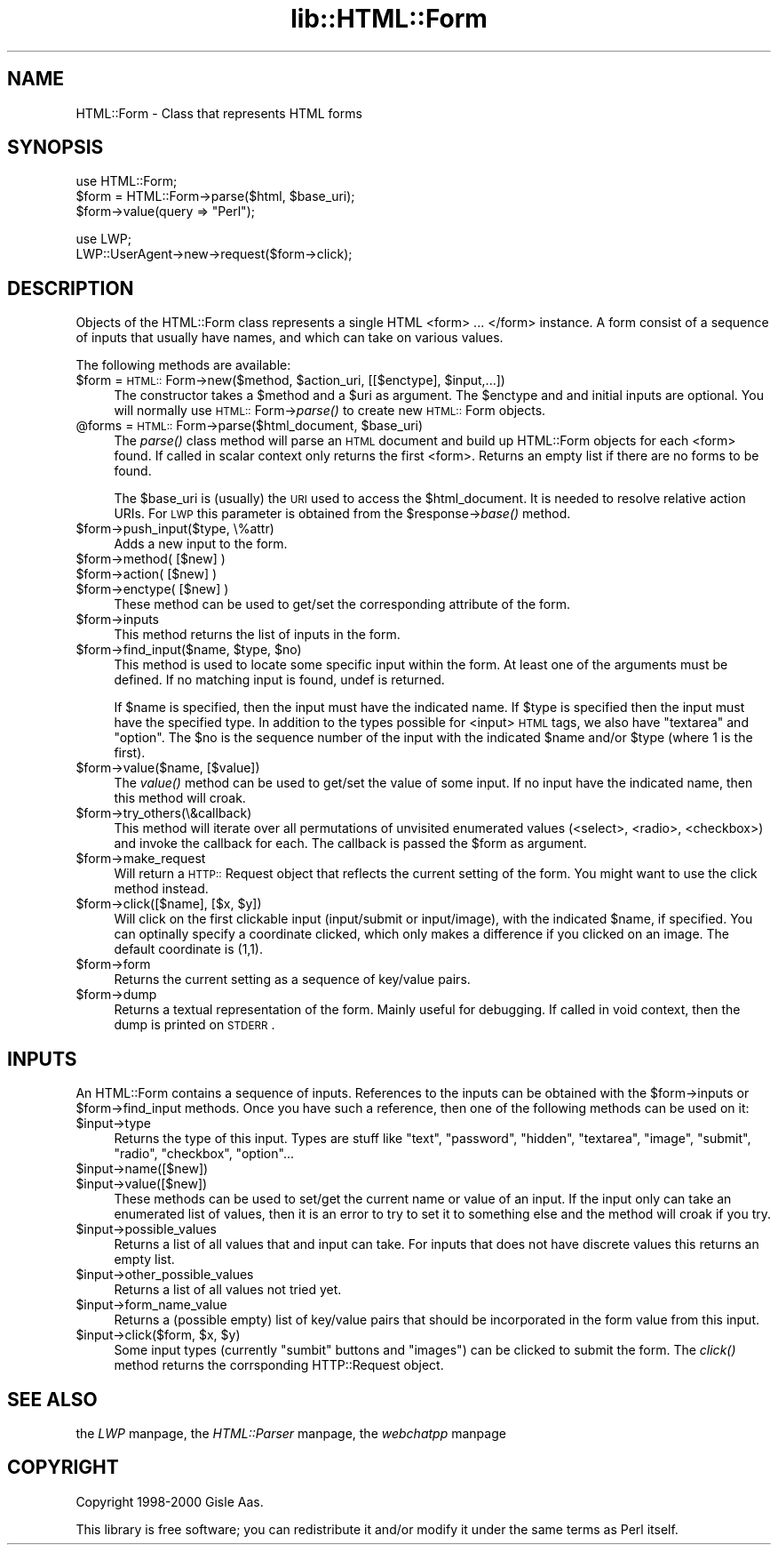 .rn '' }`
''' $RCSfile$$Revision$$Date$
'''
''' $Log$
'''
.de Sh
.br
.if t .Sp
.ne 5
.PP
\fB\\$1\fR
.PP
..
.de Sp
.if t .sp .5v
.if n .sp
..
.de Ip
.br
.ie \\n(.$>=3 .ne \\$3
.el .ne 3
.IP "\\$1" \\$2
..
.de Vb
.ft CW
.nf
.ne \\$1
..
.de Ve
.ft R

.fi
..
'''
'''
'''     Set up \*(-- to give an unbreakable dash;
'''     string Tr holds user defined translation string.
'''     Bell System Logo is used as a dummy character.
'''
.tr \(*W-|\(bv\*(Tr
.ie n \{\
.ds -- \(*W-
.ds PI pi
.if (\n(.H=4u)&(1m=24u) .ds -- \(*W\h'-12u'\(*W\h'-12u'-\" diablo 10 pitch
.if (\n(.H=4u)&(1m=20u) .ds -- \(*W\h'-12u'\(*W\h'-8u'-\" diablo 12 pitch
.ds L" ""
.ds R" ""
'''   \*(M", \*(S", \*(N" and \*(T" are the equivalent of
'''   \*(L" and \*(R", except that they are used on ".xx" lines,
'''   such as .IP and .SH, which do another additional levels of
'''   double-quote interpretation
.ds M" """
.ds S" """
.ds N" """""
.ds T" """""
.ds L' '
.ds R' '
.ds M' '
.ds S' '
.ds N' '
.ds T' '
'br\}
.el\{\
.ds -- \(em\|
.tr \*(Tr
.ds L" ``
.ds R" ''
.ds M" ``
.ds S" ''
.ds N" ``
.ds T" ''
.ds L' `
.ds R' '
.ds M' `
.ds S' '
.ds N' `
.ds T' '
.ds PI \(*p
'br\}
.\"	If the F register is turned on, we'll generate
.\"	index entries out stderr for the following things:
.\"		TH	Title 
.\"		SH	Header
.\"		Sh	Subsection 
.\"		Ip	Item
.\"		X<>	Xref  (embedded
.\"	Of course, you have to process the output yourself
.\"	in some meaninful fashion.
.if \nF \{
.de IX
.tm Index:\\$1\t\\n%\t"\\$2"
..
.nr % 0
.rr F
.\}
.TH lib::HTML::Form 3 "libwww-perl-5.64" "1/Aug/101" "User Contributed Perl Documentation"
.UC
.if n .hy 0
.if n .na
.ds C+ C\v'-.1v'\h'-1p'\s-2+\h'-1p'+\s0\v'.1v'\h'-1p'
.de CQ          \" put $1 in typewriter font
.ft CW
'if n "\c
'if t \\&\\$1\c
'if n \\&\\$1\c
'if n \&"
\\&\\$2 \\$3 \\$4 \\$5 \\$6 \\$7
'.ft R
..
.\" @(#)ms.acc 1.5 88/02/08 SMI; from UCB 4.2
.	\" AM - accent mark definitions
.bd B 3
.	\" fudge factors for nroff and troff
.if n \{\
.	ds #H 0
.	ds #V .8m
.	ds #F .3m
.	ds #[ \f1
.	ds #] \fP
.\}
.if t \{\
.	ds #H ((1u-(\\\\n(.fu%2u))*.13m)
.	ds #V .6m
.	ds #F 0
.	ds #[ \&
.	ds #] \&
.\}
.	\" simple accents for nroff and troff
.if n \{\
.	ds ' \&
.	ds ` \&
.	ds ^ \&
.	ds , \&
.	ds ~ ~
.	ds ? ?
.	ds ! !
.	ds /
.	ds q
.\}
.if t \{\
.	ds ' \\k:\h'-(\\n(.wu*8/10-\*(#H)'\'\h"|\\n:u"
.	ds ` \\k:\h'-(\\n(.wu*8/10-\*(#H)'\`\h'|\\n:u'
.	ds ^ \\k:\h'-(\\n(.wu*10/11-\*(#H)'^\h'|\\n:u'
.	ds , \\k:\h'-(\\n(.wu*8/10)',\h'|\\n:u'
.	ds ~ \\k:\h'-(\\n(.wu-\*(#H-.1m)'~\h'|\\n:u'
.	ds ? \s-2c\h'-\w'c'u*7/10'\u\h'\*(#H'\zi\d\s+2\h'\w'c'u*8/10'
.	ds ! \s-2\(or\s+2\h'-\w'\(or'u'\v'-.8m'.\v'.8m'
.	ds / \\k:\h'-(\\n(.wu*8/10-\*(#H)'\z\(sl\h'|\\n:u'
.	ds q o\h'-\w'o'u*8/10'\s-4\v'.4m'\z\(*i\v'-.4m'\s+4\h'\w'o'u*8/10'
.\}
.	\" troff and (daisy-wheel) nroff accents
.ds : \\k:\h'-(\\n(.wu*8/10-\*(#H+.1m+\*(#F)'\v'-\*(#V'\z.\h'.2m+\*(#F'.\h'|\\n:u'\v'\*(#V'
.ds 8 \h'\*(#H'\(*b\h'-\*(#H'
.ds v \\k:\h'-(\\n(.wu*9/10-\*(#H)'\v'-\*(#V'\*(#[\s-4v\s0\v'\*(#V'\h'|\\n:u'\*(#]
.ds _ \\k:\h'-(\\n(.wu*9/10-\*(#H+(\*(#F*2/3))'\v'-.4m'\z\(hy\v'.4m'\h'|\\n:u'
.ds . \\k:\h'-(\\n(.wu*8/10)'\v'\*(#V*4/10'\z.\v'-\*(#V*4/10'\h'|\\n:u'
.ds 3 \*(#[\v'.2m'\s-2\&3\s0\v'-.2m'\*(#]
.ds o \\k:\h'-(\\n(.wu+\w'\(de'u-\*(#H)/2u'\v'-.3n'\*(#[\z\(de\v'.3n'\h'|\\n:u'\*(#]
.ds d- \h'\*(#H'\(pd\h'-\w'~'u'\v'-.25m'\f2\(hy\fP\v'.25m'\h'-\*(#H'
.ds D- D\\k:\h'-\w'D'u'\v'-.11m'\z\(hy\v'.11m'\h'|\\n:u'
.ds th \*(#[\v'.3m'\s+1I\s-1\v'-.3m'\h'-(\w'I'u*2/3)'\s-1o\s+1\*(#]
.ds Th \*(#[\s+2I\s-2\h'-\w'I'u*3/5'\v'-.3m'o\v'.3m'\*(#]
.ds ae a\h'-(\w'a'u*4/10)'e
.ds Ae A\h'-(\w'A'u*4/10)'E
.ds oe o\h'-(\w'o'u*4/10)'e
.ds Oe O\h'-(\w'O'u*4/10)'E
.	\" corrections for vroff
.if v .ds ~ \\k:\h'-(\\n(.wu*9/10-\*(#H)'\s-2\u~\d\s+2\h'|\\n:u'
.if v .ds ^ \\k:\h'-(\\n(.wu*10/11-\*(#H)'\v'-.4m'^\v'.4m'\h'|\\n:u'
.	\" for low resolution devices (crt and lpr)
.if \n(.H>23 .if \n(.V>19 \
\{\
.	ds : e
.	ds 8 ss
.	ds v \h'-1'\o'\(aa\(ga'
.	ds _ \h'-1'^
.	ds . \h'-1'.
.	ds 3 3
.	ds o a
.	ds d- d\h'-1'\(ga
.	ds D- D\h'-1'\(hy
.	ds th \o'bp'
.	ds Th \o'LP'
.	ds ae ae
.	ds Ae AE
.	ds oe oe
.	ds Oe OE
.\}
.rm #[ #] #H #V #F C
.SH "NAME"
HTML::Form \- Class that represents HTML forms
.SH "SYNOPSIS"
.PP
.Vb 3
\& use HTML::Form;
\& $form = HTML::Form->parse($html, $base_uri);
\& $form->value(query => "Perl");
.Ve
.Vb 2
\& use LWP;
\& LWP::UserAgent->new->request($form->click);
.Ve
.SH "DESCRIPTION"
Objects of the \f(CWHTML::Form\fR class represents a single HTML <form>
\&... </form> instance.  A form consist of a sequence of inputs that
usually have names, and which can take on various values.
.PP
The following methods are available:
.Ip "$form = \s-1HTML::\s0Form->new($method, $action_uri, [[$enctype], $input,...])" 4
The constructor takes a \f(CW$method\fR and a \f(CW$uri\fR as argument.  The \f(CW$enctype\fR
and and initial inputs are optional.  You will normally use
\s-1HTML::\s0Form->\fIparse()\fR to create new \s-1HTML::\s0Form objects.
.Ip "@forms = \s-1HTML::\s0Form->parse($html_document, $base_uri)" 4
The \fIparse()\fR class method will parse an \s-1HTML\s0 document and build up
\f(CWHTML::Form\fR objects for each <form> found.  If called in scalar
context only returns the first <form>.  Returns an empty list if there
are no forms to be found.
.Sp
The \f(CW$base_uri\fR is (usually) the \s-1URI\s0 used to access the \f(CW$html_document\fR.
It is needed to resolve relative action URIs.  For \s-1LWP\s0 this parameter
is obtained from the \f(CW$response\fR\->\fIbase()\fR method.
.Ip "$form->push_input($type, \e%attr)" 4
Adds a new input to the form.
.Ip "$form->method( [$new] )" 4
.Ip "$form->action( [$new] )" 4
.Ip "$form->enctype( [$new] )" 4
These method can be used to get/set the corresponding attribute of the
form.
.Ip "$form->inputs" 4
This method returns the list of inputs in the form.
.Ip "$form->find_input($name, $type, $no)" 4
This method is used to locate some specific input within the form.  At
least one of the arguments must be defined.  If no matching input is
found, \f(CWundef\fR is returned.
.Sp
If \f(CW$name\fR is specified, then the input must have the indicated name.
If \f(CW$type\fR is specified then the input must have the specified type.  In
addition to the types possible for <input> \s-1HTML\s0 tags, we also have
\*(L"textarea\*(R" and \*(L"option\*(R".  The \f(CW$no\fR is the sequence number of the input
with the indicated \f(CW$name\fR and/or \f(CW$type\fR (where 1 is the first).
.Ip "$form->value($name, [$value])" 4
The \fIvalue()\fR method can be used to get/set the value of some input.  If
no input have the indicated name, then this method will croak.
.Ip "$form->try_others(\e&callback)" 4
This method will iterate over all permutations of unvisited enumerated
values (<select>, <radio>, <checkbox>) and invoke the callback for
each.  The callback is passed the \f(CW$form\fR as argument.
.Ip "$form->make_request" 4
Will return a \s-1HTTP::\s0Request object that reflects the current setting
of the form.  You might want to use the click method instead.
.Ip "$form->click([$name], [$x, $y])" 4
Will click on the first clickable input (\f(CWinput/submit\fR or
\f(CWinput/image\fR), with the indicated \f(CW$name\fR, if specified.  You can
optinally specify a coordinate clicked, which only makes a difference
if you clicked on an image.  The default coordinate is (1,1).
.Ip "$form->form" 4
Returns the current setting as a sequence of key/value pairs.
.Ip "$form->dump" 4
Returns a textual representation of the form.  Mainly useful for
debugging.  If called in void context, then the dump is printed on
\s-1STDERR\s0.
.SH "INPUTS"
An \f(CWHTML::Form\fR contains a sequence of inputs.  References to the
inputs can be obtained with the \f(CW$form\fR\->inputs or \f(CW$form\fR\->find_input
methods.  Once you have such a reference, then one of the following
methods can be used on it:
.Ip "$input->type" 4
Returns the type of this input.  Types are stuff like \*(L"text\*(R",
\*(L"password\*(R", \*(L"hidden\*(R", \*(L"textarea\*(R", \*(L"image\*(R", \*(L"submit\*(R", \*(L"radio\*(R",
\*(L"checkbox\*(R", \*(L"option\*(R"...
.Ip "$input->name([$new])" 4
.Ip "$input->value([$new])" 4
These methods can be used to set/get the current name or value of an
input.  If the input only can take an enumerated list of values, then
it is an error to try to set it to something else and the method will
croak if you try.
.Ip "$input->possible_values" 4
Returns a list of all values that and input can take.  For inputs that
does not have discrete values this returns an empty list.
.Ip "$input->other_possible_values" 4
Returns a list of all values not tried yet.
.Ip "$input->form_name_value" 4
Returns a (possible empty) list of key/value pairs that should be
incorporated in the form value from this input.
.Ip "$input->click($form, $x, $y)" 4
Some input types (currently \*(L"sumbit\*(R" buttons and \*(L"images") can be
clicked to submit the form.  The \fIclick()\fR method returns the
corrsponding \f(CWHTTP::Request\fR object.
.SH "SEE ALSO"
the \fILWP\fR manpage, the \fIHTML::Parser\fR manpage, the \fIwebchatpp\fR manpage
.SH "COPYRIGHT"
Copyright 1998-2000 Gisle Aas.
.PP
This library is free software; you can redistribute it and/or
modify it under the same terms as Perl itself.

.rn }` ''
.IX Title "lib::HTML::Form 3"
.IX Name "HTML::Form - Class that represents HTML forms"

.IX Header "NAME"

.IX Header "SYNOPSIS"

.IX Header "DESCRIPTION"

.IX Item "$form = \s-1HTML::\s0Form->new($method, $action_uri, [[$enctype], $input,...])"

.IX Item "@forms = \s-1HTML::\s0Form->parse($html_document, $base_uri)"

.IX Item "$form->push_input($type, \e%attr)"

.IX Item "$form->method( [$new] )"

.IX Item "$form->action( [$new] )"

.IX Item "$form->enctype( [$new] )"

.IX Item "$form->inputs"

.IX Item "$form->find_input($name, $type, $no)"

.IX Item "$form->value($name, [$value])"

.IX Item "$form->try_others(\e&callback)"

.IX Item "$form->make_request"

.IX Item "$form->click([$name], [$x, $y])"

.IX Item "$form->form"

.IX Item "$form->dump"

.IX Header "INPUTS"

.IX Item "$input->type"

.IX Item "$input->name([$new])"

.IX Item "$input->value([$new])"

.IX Item "$input->possible_values"

.IX Item "$input->other_possible_values"

.IX Item "$input->form_name_value"

.IX Item "$input->click($form, $x, $y)"

.IX Header "SEE ALSO"

.IX Header "COPYRIGHT"

